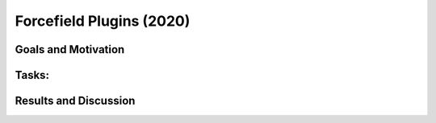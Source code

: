 .. _forcefield_plugins_2020:

*************************
Forcefield Plugins (2020)
*************************

Goals and Motivation
--------------------

Tasks:
------

Results and Discussion
----------------------

